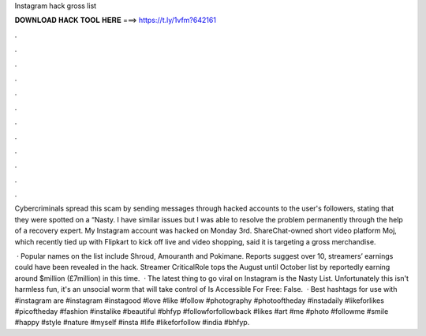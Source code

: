 Instagram hack gross list



𝐃𝐎𝐖𝐍𝐋𝐎𝐀𝐃 𝐇𝐀𝐂𝐊 𝐓𝐎𝐎𝐋 𝐇𝐄𝐑𝐄 ===> https://t.ly/1vfm?642161



.



.



.



.



.



.



.



.



.



.



.



.

Cybercriminals spread this scam by sending messages through hacked accounts to the user's followers, stating that they were spotted on a “Nasty. I have similar issues but I was able to resolve the problem permanently through the help of a recovery expert. My Instagram account was hacked on Monday 3rd. ShareChat-owned short video platform Moj, which recently tied up with Flipkart to kick off live and video shopping, said it is targeting a gross merchandise.

 · Popular names on the list include Shroud, Amouranth and Pokimane. Reports suggest over 10, streamers’ earnings could have been revealed in the hack. Streamer CriticalRole tops the August until October list by reportedly earning around $million (£7million) in this time.  · The latest thing to go viral on Instagram is the Nasty List. Unfortunately this isn't harmless fun, it's an unsocial worm that will take control of Is Accessible For Free: False.  · Best hashtags for use with #instagram are #instagram #instagood #love #like #follow #photography #photooftheday #instadaily #likeforlikes #picoftheday #fashion #instalike #beautiful #bhfyp #followforfollowback #likes #art #me #photo #followme #smile #happy #style #nature #myself #insta #life #likeforfollow #india #bhfyp.
